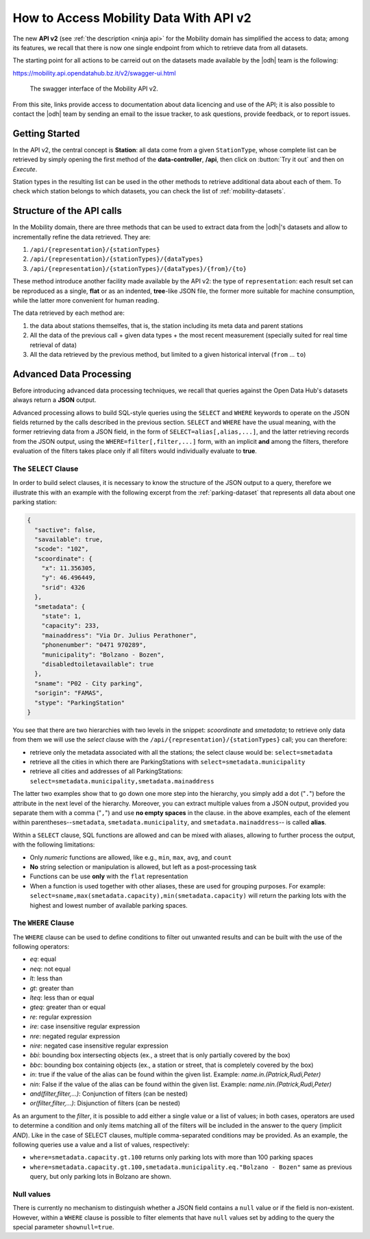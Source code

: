 .. _get-started-mobility:

How to Access Mobility Data With API v2
=======================================

The new :strong:`API v2` (see :ref:`the description <ninja api>` for
the Mobility domain has simplified the access to data; among its
features, we recall that there is now one single endpoint from which
to retrieve data from all datasets.

The starting point for all actions to be carreid out on the datasets
made available by the |odh| team is the following:

https://mobility.api.opendatahub.bz.it/v2/swagger-ui.html

.. figure:: /images/mobility-swagger.png

   The swagger interface of the Mobility API v2.

From this site, links provide access to documentation about data
licencing and use of the API; it is also possible to contact the |odh|
team by sending an email to the issue tracker, to ask questions,
provide feedback, or to report issues.

Getting Started
---------------

In the API v2, the central concept is :strong:`Station`: all data come
from a given :literal:`StationType`, whose complete list can be
retrieved by simply opening the first method of the
:strong:`data-controller`, :strong:`/api`, then click on :button:`Try
it out` and then on `Execute`.

Station types in the resulting list can be used in the other methods to
retrieve additional data about each of them. To check which station
belongs to which datasets, you can check the list of
:ref:`mobility-datasets`.

Structure of the API calls
--------------------------

In the Mobility domain, there are three methods that can be used to
extract data from the |odh|\'s datasets and allow to incrementally
refine the data retrieved. They are:

#. :literal:`/api/{representation}/{stationTypes}`
#. :literal:`/api/{representation}/{stationTypes}/{dataTypes}`
#. :literal:`/api/{representation}/{stationTypes}/{dataTypes}/{from}/{to}`

These method introduce another facility made available by the API v2:
the type of :literal:`representation`: each result set can be
reproduced as a single, :strong:`flat` or as an indented,
:strong:`tree`\-like JSON file, the former more suitable for machine
consumption, while the latter more convenient for human reading.

The data retrieved by each method are:

#. the data about stations themselfes, that is, the station including
   its meta data and parent stations
#. All the data of the previous call + given data types + the most
   recent measurement (specially suited for real time retrieval of
   data)
#. All the data retrieved by the previous method, but limited to a
   given historical interval (:literal:`from` ... :literal:`to`)

Advanced Data Processing
------------------------

Before introducing advanced data processing techniques, we recall that
queries against the Open Data Hub's datasets always return a
:strong:`JSON` output.

Advanced processing allows to build SQL-style queries using the
:literal:`SELECT` and :literal:`WHERE` keywords to operate on the JSON
fields returned by the calls described in the previous section.
:literal:`SELECT` and :literal:`WHERE` have the usual meaning, with
the former retrieving data from a JSON field, in the form of
:literal:`SELECT=alias[,alias,...]`, and the latter retrieving records
from the JSON output, using the :literal:`WHERE=filter[,filter,...]`
form, with an implicit :strong:`and` among the filters, therefore
evaluation of the filters takes place only if all filters would
individually evaluate to :strong:`true`.

.. _mobility-select-clause:

The :literal:`SELECT` Clause
~~~~~~~~~~~~~~~~~~~~~~~~~~~~

In order to build select clauses, it is necessary to know the
structure of the JSON output to a query, therefore we illustrate this
with an example with the following excerpt from the
:ref:`parking-dataset` that represents all data about one parking
station:

.. _select-excerpt:

.. code-block:: json

    {
      "sactive": false,
      "savailable": true,
      "scode": "102",
      "scoordinate": {
        "x": 11.356305,
        "y": 46.496449,
        "srid": 4326
      },
      "smetadata": {
        "state": 1,
        "capacity": 233,
        "mainaddress": "Via Dr. Julius Perathoner",
        "phonenumber": "0471 970289",
        "municipality": "Bolzano - Bozen",
        "disabledtoiletavailable": true
      },
      "sname": "P02 - City parking",
      "sorigin": "FAMAS",
      "stype": "ParkingStation"
    }

You see that there are two hierarchies with two levels in the snippet:
`scoordinate` and `smetadata`; to retrieve only data from them we will
use the `select` clause with the
:literal:`/api/{representation}/{stationTypes}` call; you can
therefore:

* retrieve only the metadata associated with all the stations; the
  select clause would be: :literal:`select=smetadata`
* retrieve all the cities in which there are ParkingStations with
  :literal:`select=smetadata.municipality`
* retrieve all cities and addresses of all ParkingStations:
  :literal:`select=smetadata.municipality,smetadata.mainaddress`

The latter two examples show that to go down one more step into the
hierarchy, you simply add a dot (":literal:`.`") before the attribute
in the next level of the hierarchy. Moreover, you can extract multiple
values from a JSON output, provided you separate them with a comma
(":literal:`,`") and use :strong:`no empty spaces` in the clause. in
the above examples, each of the element within
parentheses--:literal:`smetadata`, :literal:`smetadata.municipality`,
and :literal:`smetadata.mainaddress`\-- is called :strong:`alias`.

Within a :literal:`SELECT` clause, SQL functions are allowed and can
be mixed with aliases, allowing to further process the output, with
the following limitations:

* Only `numeric` functions are allowed, like e.g., :literal:`min`,
  :literal:`max`, :literal:`avg`, and :literal:`count`
* :strong:`No` string selection or manipulation is allowed, but left as
  a post-processing task
* Functions can be use :strong:`only` with the :literal:`flat`
  representation
* When a function is used together with other aliases, these are used
  for grouping purposes. For example:
  :literal:`select=sname,max(smetadata.capacity),min(smetadata.capacity)`
  will return the parking lots with the highest and lowest number of
  available parking spaces. 

.. _mobility-where-clause:

The :literal:`WHERE` Clause
~~~~~~~~~~~~~~~~~~~~~~~~~~~~

The :literal:`WHERE` clause can be used to define conditions to filter
out unwanted results and can be built with the use of the following
operators:

- `eq`: equal
- `neq`: not equal
- `lt`: less than
- `gt`: greater than
- `lteq`: less than or equal
- `gteq`: greater than or equal
- `re`: regular expression
- `ire`: case insensitive regular expression
- `nre`: negated regular expression
- `nire`: negated case insensitive regular expression
- `bbi`: bounding box intersecting objects (ex., a street that is only partially
  covered by the box)
- `bbc`: bounding box containing objects (ex., a station or street, that is
  completely covered by the box)
- `in`: true if the value of the alias can be found within the given list.
  Example: `name.in.(Patrick,Rudi,Peter)`
- `nin`: False if the value of the alias can be found within the given list.
  Example: `name.nin.(Patrick,Rudi,Peter)`
- `and(filter,filter,...)`: Conjunction of filters (can be nested)
- `or(filter,filter,...)`: Disjunction of filters (can be nested)

As an argument to the `filter`, it is possible to add either a single
value or a list of values; in both cases, operators are used to
determine a condition and only items matching all of the filters will
be included in the answer to the query (implicit `AND`). Like in the
case of SELECT clauses, multiple comma-separated conditions may be
provided. As an example, the following queries use a value and a list
of values, respectively:

* :literal:`where=smetadata.capacity.gt.100` returns only parking lots with more
  than 100 parking spaces
* :literal:`where=smetadata.capacity.gt.100,smetadata.municipality.eq."Bolzano -
  Bozen"` same as previous query, but only parking lots in Bolzano are shown.


Null values
~~~~~~~~~~~

There is currently no mechanism to distinguish whether a JSON field
contains a :literal:`null` value or if the field is
non-existent. However, within a :literal:`WHERE` clause is possible to
filter elements that have :literal:`null` values set by adding to the
query the special parameter :literal:`shownull=true`.
